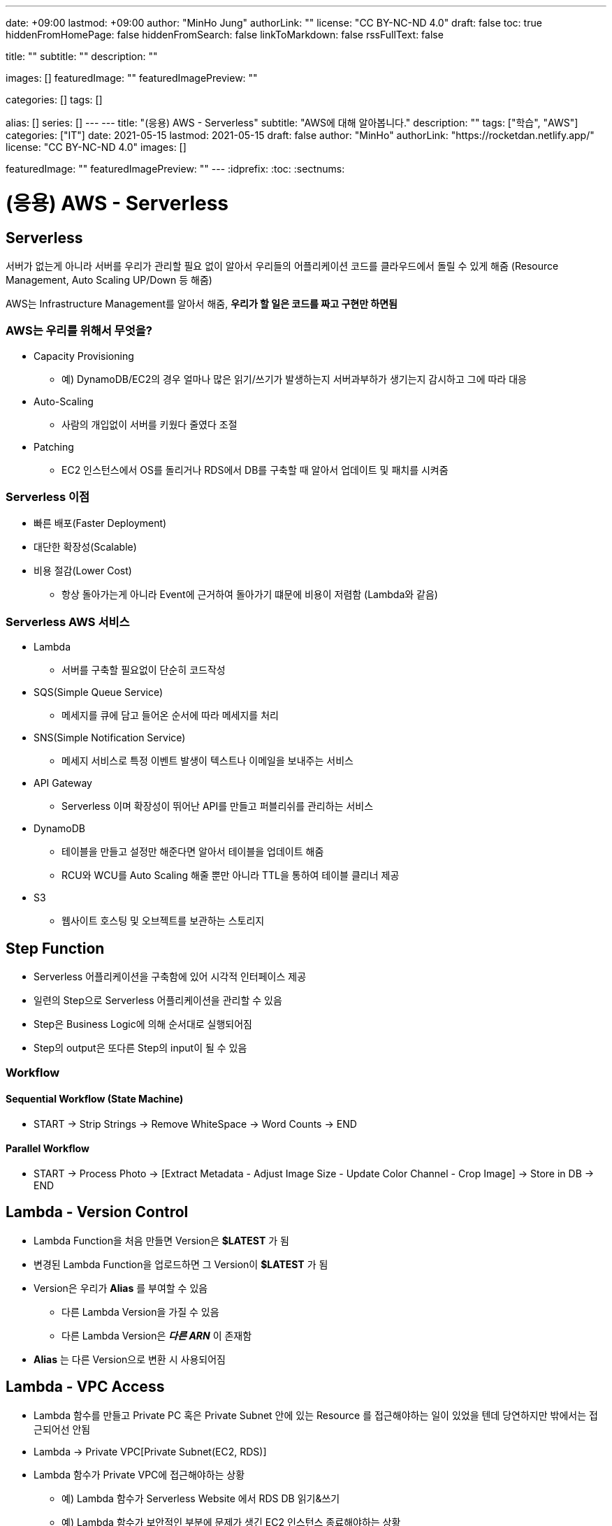 ---
date: +09:00
lastmod: +09:00
author: "MinHo Jung"
authorLink: ""
license: "CC BY-NC-ND 4.0"
draft: false
toc: true
hiddenFromHomePage: false
hiddenFromSearch: false
linkToMarkdown: false
rssFullText: false

title: ""
subtitle: ""
description: ""

images: []
featuredImage: ""
featuredImagePreview: ""

categories: []
tags: []

alias: []
series: []
---
---
title: "(응용) AWS - Serverless"
subtitle: "AWS에 대해 알아봅니다."
description: ""
tags: ["학습", "AWS"]
categories: ["IT"]
date: 2021-05-15
lastmod: 2021-05-15
draft: false
author: "MinHo"
authorLink: "https://rocketdan.netlify.app/"
license: "CC BY-NC-ND 4.0"
images: []

featuredImage: ""
featuredImagePreview: ""
---
:idprefix:
:toc:
:sectnums:


= (응용) AWS - Serverless

== Serverless
서버가 없는게 아니라 서버를 우리가 관리할 필요 없이 알아서 우리들의 어플리케이션 코드를 클라우드에서 돌릴 수 있게 해줌
(Resource Management, Auto Scaling UP/Down 등 해줌)

AWS는 Infrastructure Management를 알아서 해줌, *우리가 할 일은 코드를 짜고 구현만 하면됨*

=== AWS는 우리를 위해서 무엇을?
- Capacity Provisioning
 * 예) DynamoDB/EC2의 경우 얼마나 많은 읽기/쓰기가 발생하는지 서버과부하가 생기는지 감시하고 그에 따라 대응
- Auto-Scaling
 * 사람의 개입없이 서버를 키웠다 줄였다 조절
- Patching
 * EC2 인스턴스에서 OS를 돌리거나 RDS에서 DB를 구축할 때 알아서 업데이트 및 패치를 시켜줌

=== Serverless 이점
- 빠른 배포(Faster Deployment)
- 대단한 확장성(Scalable)
- 비용 절감(Lower Cost)
 * 항상 돌아가는게 아니라 Event에 근거하여 돌아가기 떄문에 비용이 저렴함 (Lambda와 같음)

=== Serverless AWS 서비스
- Lambda
 * 서버를 구축할 필요없이 단순히 코드작성
- SQS(Simple Queue Service)
 * 메세지를 큐에 담고 들어온 순서에 따라 메세지를 처리
- SNS(Simple Notification Service)
 * 메세지 서비스로 특정 이벤트 발생이 텍스트나 이메일을 보내주는 서비스
- API Gateway
 * Serverless 이며 확장성이 뛰어난 API를 만들고 퍼블리쉬를 관리하는 서비스
- DynamoDB
 * 테이블을 만들고 설정만 해준다면 알아서 테이블을 업데이트 해줌
 * RCU와 WCU를 Auto Scaling 해줄 뿐만 아니라 TTL을 통하여 테이블 클리너 제공
- S3
 * 웹사이트 호스팅 및 오브젝트를 보관하는 스토리지


== Step Function
- Serverless 어플리케이션을 구축함에 있어 시각적 인터페이스 제공
- 일련의 Step으로 Serverless 어플리케이션을 관리할 수 있음
- Step은 Business Logic에 의해 순서대로 실행되어짐
- Step의 output은 또다른 Step의 input이 될 수 있음

=== Workflow
==== Sequential Workflow (State Machine)
- START -> Strip Strings -> Remove WhiteSpace -> Word Counts -> END

==== Parallel Workflow
- START -> Process Photo -> [Extract Metadata - Adjust Image Size - Update Color Channel - Crop Image] -> Store in DB -> END


== Lambda - Version Control
- Lambda Function을 처음 만들면 Version은 *$LATEST* 가 됨
- 변경된 Lambda Function을 업로드하면 그 Version이 *$LATEST* 가 됨
- Version은 우리가 *Alias* 를 부여할 수 있음
 * 다른 Lambda Version을 가질 수 있음
 * 다른 Lambda Version은 *_다른 ARN_* 이 존재함
- *Alias* 는 다른 Version으로 변환 시 사용되어짐


== Lambda - VPC Access
- Lambda 함수를 만들고 Private PC 혹은 Private Subnet 안에 있는 Resource 를 접근해야하는 일이 있었을 텐데 당연하지만 밖에서는 접근되어선 안됨
- Lambda -> Private VPC[Private Subnet(EC2, RDS)]
- Lambda 함수가 Private VPC에 접근해야하는 상황
 * 예) Lambda 함수가 Serverless Website 에서 RDS DB 읽기&쓰기
 * 예) Lambda 함수가 보안적인 부분에 문제가 생긴 EC2 인스턴스 종료해야하는 상황

=== VPC 안에 Lambda가 접근하려면?
- Lambda 함수가 Private Subnet 에 접근할 수 있게 허용해줘야함
- Lambda 함수는 아래와 같은 VPC Configuration 이 요구됨
 * Private Subnet ID
 * Security Group ID
- Lambda 함수는 Private Subnet 으로부터 사용 가능한 IP 주소를 부여해주는 *ENI(Elastic Network Interface)* 를 셋업함


